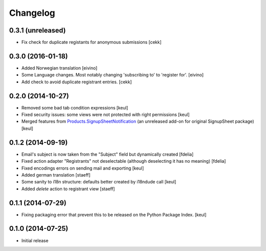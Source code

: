Changelog
=========

0.3.1 (unreleased)
------------------

- Fix check for duplicate registants for anonymous submissions
  [cekk]


0.3.0 (2016-01-18)
------------------

- Added Norwegian translation [eivino]
- Some Language changes. Most notably changing 'subscribing to' to 'register for'. [eivino]
- Add check to avoid duplicate registrant entries.
  [cekk]

0.2.0 (2014-10-27)
------------------

- Removed some bad tab condition expressions [keul]
- Fixed security issues: some views were not protected
  with right permissions [keul]
- Merged features from `Products.SignupSheetNotification`__
  (an unreleased add-on for original SignupSheet package) [keul]

__ https://svn.plone.org/svn/collective/Products.SignupSheetNotification/trunk/


0.1.2 (2014-09-19)
------------------

- Email's subject is now taken from the "Subject" field
  but dynamically created
  [fdelia]
- Fixed action adapter "Registrants" not deselectable
  (although deselecting it has no meaning)
  [fdelia]
- Fixed encodings errors on sending mail and exporting
  [keul]
- Added german translation
  [staeff]
- Some sanity to i18n structure: defaults better created by
  i18ndude call
  [keul]
- Added *delete* action to registrant view
  [staeff]

0.1.1 (2014-07-29)
------------------

- Fixing packaging error that prevent this
  to be released on the Python Package Index.
  [keul]

0.1.0 (2014-07-25)
------------------

- Initial release
